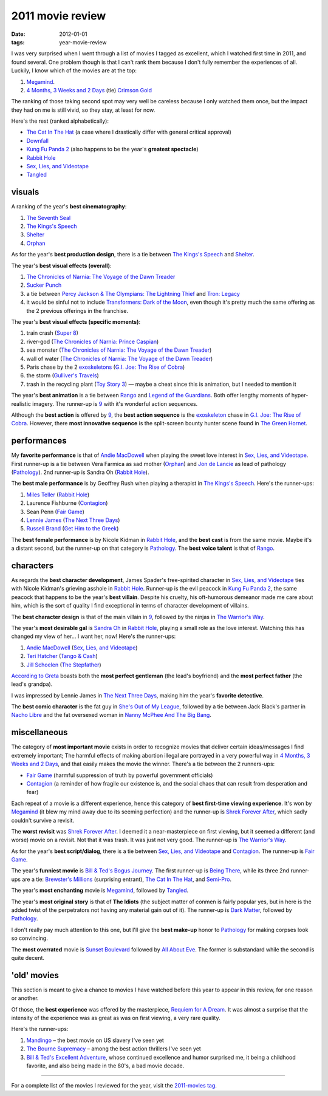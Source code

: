 2011 movie review
=================

:date: 2012-01-01
:tags: year-movie-review



I was very surprised when I went through a list of movies I tagged as
excellent, which I watched first time in 2011, and found several. One
problem though is that I can't rank them because I don't fully remember
the experiences of all. Luckily, I know which of the movies are at the
top:

1. `Megamind`_.
2. `4 Months, 3 Weeks and 2 Days`_ (tie) `Crimson Gold`_

The ranking of those taking second spot may very well be careless
because I only watched them once, but the impact they had on me is still
vivid, so they stay, at least for now.

Here's the rest (ranked alphabetically):

-  `The Cat In The Hat`_ (a case where I drastically differ with general
   critical approval)
-  `Downfall`_
-  `Kung Fu Panda 2`_ (also happens to be the year's **greatest
   spectacle**)
-  `Rabbit Hole`_
-  `Sex, Lies, and Videotape`_
-  `Tangled`_

visuals
-------

A ranking of the year's **best cinematography**:

1. `The Seventh Seal`_
2. `The Kings's Speech`_
3. `Shelter`_
4. `Orphan`_

As for the year's **best production design**, there is a tie between
`The Kings's Speech`_ and `Shelter`_.

The year's **best visual effects (overall)**:

1. `The Chronicles of Narnia: The Voyage of the Dawn Treader`_
2. `Sucker Punch`_
3. a tie between `Percy Jackson & The Olympians: The Lightning Thief`_
   and `Tron: Legacy`_
4. it would be sinful not to include `Transformers: Dark of the Moon`_,
   even though it's pretty much the same offering as the 2 previous
   offerings in the franchise.

The year's **best visual effects (specific moments)**:

1. train crash (`Super 8`_)
2. river-god (`The Chronicles of Narnia: Prince Caspian`_)
3. sea monster (`The Chronicles of Narnia: The Voyage of the Dawn
   Treader`_)
4. wall of water (`The Chronicles of Narnia: The Voyage of the Dawn
   Treader`_)
5. Paris chase by the 2 `exoskeletons`_ (`G.I. Joe: The Rise of Cobra`_)
6. the storm (`Gulliver's Travels`_)
7. trash in the recycling plant (`Toy Story 3`_) — maybe a cheat since
   this is animation, but I needed to mention it

The year's **best animation** is a tie between `Rango`_ and `Legend of
the Guardians`_. Both offer lengthy moments of hyper-realistic imagery.
The runner-up is `9`_ with it's wonderful action sequences.

Although the **best action** is offered by `9`_, the **best action
sequence** is the `exoskeleton`_ chase in `G.I. Joe: The Rise of
Cobra`_. However, there **most innovative sequence** is the split-screen
bounty hunter scene found in `The Green Hornet`_.

performances
------------

My **favorite performance** is that of `Andie MacDowell`_ when playing
the sweet love interest in `Sex, Lies, and Videotape`_. First runner-up
is a tie between Vera Farmica as sad mother (`Orphan`_) and `Jon de
Lancie`_ as lead of pathology (`Pathology`_). 2nd runner-up is Sandra Oh
(`Rabbit Hole`_).

The **best male performance** is by Geoffrey Rush when playing a
therapist in `The Kings's Speech`_. Here's the runner-ups:

1. `Miles Teller`_ (`Rabbit Hole`_)
2. Laurence Fishburne (`Contagion`_)
3. Sean Penn (`Fair Game`_)
4. `Lennie James`_ (`The Next Three Days`_)
5. `Russell Brand`_ (`Get Him to the Greek`_)

The **best female performance** is by Nicole Kidman in `Rabbit Hole`_,
and the **best cast** is from the same movie. Maybe it's a distant
second, but the runner-up on that category is `Pathology`_. The **best
voice talent** is that of `Rango`_.

characters
----------

As regards the **best character development**, James Spader's
free-spirited character in `Sex, Lies, and Videotape`_ ties with Nicole
Kidman's grieving asshole in `Rabbit Hole`_. Runner-up is the evil
peacock in `Kung Fu Panda 2`_, the same peacock that happens to be the
year's **best villain**. Despite his cruelty, his oft-humorous
demeanor made me care about him, which is the sort of quality I find
exceptional in terms of character development of villains.

The **best character design** is that of the main villain in `9`_,
followed by the ninjas in `The Warrior's Way`_.

The year's **most desirable gal** is `Sandra Oh`_ in `Rabbit Hole`_,
playing a small role as the love interest. Watching this has changed my
view of her... I want her, now! Here's the runner-ups:

#. `Andie MacDowell`_ (`Sex, Lies, and Videotape`_)
#. `Teri Hatcher`_ (`Tango & Cash`_)
#. `Jill Schoelen`_ (`The Stepfather`_)

`According to Greta`_ boasts both the **most perfect gentleman** (the
lead's boyfriend) and the **most perfect father** (the lead's grandpa).

I was impressed by Lennie James in `The Next Three Days`_, making him
the year's **favorite detective**.

The **best comic character** is the fat guy in `She's Out of My
League`_, followed by a tie between Jack Black's partner in `Nacho
Libre`_ and the fat oversexed woman in `Nanny McPhee And The Big Bang`_.

miscellaneous
-------------

The category of **most important movie** exists in order to recognize
movies that deliver certain ideas/messages I find extremely important;
The harmful effects of making abortion illegal are portrayed in
a very powerful way in `4 Months, 3 Weeks and 2 Days`_, and that easily
makes the movie the winner. There's a tie between the 2 runners-ups:

- `Fair Game`_ (harmful suppression of truth by powerful government officials)
- `Contagion`_ (a reminder of how fragile our existence is,
  and the social chaos that can result from desperation and fear)

Each repeat of a movie is a different experience, hence this category of
**best first-time viewing experience**. It's won by `Megamind`_
(it blew my mind away due to its seeming perfection)
and the runner-up is `Shrek Forever After`_,
which sadly couldn't survive a revisit.

The **worst revisit** was `Shrek Forever After`_. I deemed it a
near-masterpiece on first viewing, but it seemed a different (and worse)
movie on a revisit. Not that it was trash. It was just not very good.
The runner-up is `The Warrior's Way`_.

As for the year's **best script/dialog**,
there is a tie between `Sex, Lies, and Videotape`_ and `Contagion`_.
The runner-up is `Fair Game`_.

The year's **funniest movie** is `Bill & Ted's Bogus Journey`_. The
first runner-up is `Being There`_, while its three 2nd runner-ups are a
tie: `Brewster's Millions`_ (surprising entrant), `The Cat In The Hat`_,
and `Semi-Pro`_.

The year's **most enchanting** movie is `Megamind`_, followed by
`Tangled`_.

The year's **most original story** is that of **The Idiots** (the
subject matter of conmen is fairly popular yes, but in here is the added
twist of the perpetrators not having any material gain out of it). The
runner-up is `Dark Matter`_, followed by `Pathology`_.

I don't really pay much attention to this one, but I'll give the **best
make-up** honor to `Pathology`_ for making corpses look so convincing.

The **most overrated** movie is `Sunset Boulevard`_ followed by `All
About Eve`_. The former is substandard while the second is quite decent.

'old' movies
------------

This section is meant to give a chance to movies I have watched before
this year to appear in this review, for one reason or another.

Of those, the **best experience** was offered by the masterpiece,
`Requiem for A Dream`_. It was almost a surprise that the intensity of
the experience was as great as was on first viewing, a very rare
quality.

Here's the runner-ups:

1. `Mandingo`_ – the best movie on US slavery I've seen yet
2. `The Bourne Supremacy`_ – among the best action thrillers I've seen
   yet
3. `Bill & Ted's Excellent Adventure`_, whose continued excellence and
   humor surprised me, it being a childhood favorite, and also being
   made in the 80's, a bad movie decade.

--------------

For a complete list of the movies I reviewed for the year, visit the
`2011-movies tag`_.


.. _Megamind: http://movies.tshepang.net/megamind-2010
.. _4 Months, 3 Weeks and 2 Days: http://movies.tshepang.net/4-months-3-weeks-and-2-days-2007
.. _Crimson Gold: http://movies.tshepang.net/crimson-gold-2003
.. _The Cat In The Hat: http://movies.tshepang.net/the-cat-in-the-hat-2003
.. _Downfall: http://movies.tshepang.net/downfall-2004
.. _Kung Fu Panda 2: http://movies.tshepang.net/kung-fu-panda-2-2011
.. _Rabbit Hole: http://movies.tshepang.net/rabbit-hole-2010
.. _Sex, Lies, and Videotape: http://movies.tshepang.net/sex-lies-and-videotape-1989
.. _Tangled: http://movies.tshepang.net/tangled-2010
.. _The Seventh Seal: http://movies.tshepang.net/the-seventh-seal-1957
.. _The Kings's Speech: http://movies.tshepang.net/the-kings-speech-2010
.. _Shelter: http://movies.tshepang.net/shelter-2010
.. _Orphan: http://movies.tshepang.net/orphan-2009
.. _`The Chronicles of Narnia: The Voyage of the Dawn Treader`: http://movies.tshepang.net/the-chronicles-of-narnia-the-voyage-of-the-dawn-treader-2010
.. _Sucker Punch: http://movies.tshepang.net/sucker-punch-2011
.. _`Percy Jackson & The Olympians: The Lightning Thief`: http://movies.tshepang.net/percy-jackson-the-olympians-the-lightning-thief-2010
.. _`Tron: Legacy`: http://movies.tshepang.net/tron-legacy-2010
.. _Super 8: http://movies.tshepang.net/super-8-2011
.. _`The Chronicles of Narnia: Prince Caspian`: http://movies.tshepang.net/the-chronicles-of-narnia-prince-caspian-2008
.. _exoskeletons: http://en.wikipedia.org/wiki/Powered_exoskeleton
.. _`G.I. Joe: The Rise of Cobra`: http://movies.tshepang.net/gi-joe-the-rise-of-cobra-2009
.. _Gulliver's Travels: http://movies.tshepang.net/gullivers-travels-2010
.. _Toy Story 3: http://movies.tshepang.net/toy-story-3-2010
.. _Rango: http://movies.tshepang.net/rango-2011
.. _Legend of the Guardians: http://movies.tshepang.net/legend-of-the-guardians-the-owls-of-gahoole-2010
.. _9: http://movies.tshepang.net/9-2009
.. _exoskeleton: http://en.wikipedia.org/wiki/Powered_exoskeleton
.. _The Green Hornet: http://movies.tshepang.net/the-green-hornet-2011
.. _Andie MacDowell: http://en.wikipedia.org/wiki/Andie_MacDowell
.. _Jon de Lancie: http://en.wikipedia.org/wiki/John_de_Lancie
.. _Pathology: http://movies.tshepang.net/pathology-2008
.. _Miles Teller: http://en.wikipedia.org/wiki/Miles_Teller
.. _Contagion: http://movies.tshepang.net/contagion-2011
.. _Fair Game: http://movies.tshepang.net/fair-game-2010
.. _Lennie James: http://en.wikipedia.org/wiki/Lennie_James
.. _The Next Three Days: http://movies.tshepang.net/the-next-three-days-2010
.. _Russell Brand: http://en.wikipedia.org/wiki/Russell_Brand
.. _Get Him to the Greek: http://movies.tshepang.net/get-him-to-the-greek-2010
.. _The Warrior's Way: http://movies.tshepang.net/the-warriors-way-2010
.. _Sandra Oh: http://en.wikipedia.org/wiki/Sandra_Oh
.. _Shirley MacLaine: http://en.wikipedia.org/wiki/Shirley_MacLaine
.. _Being There: http://movies.tshepang.net/being-there-1979
.. _Teri Hatcher: http://en.wikipedia.org/wiki/Teri_Hatcher
.. _Tango & Cash: http://movies.tshepang.net/tango-cash-1989
.. _Jill Schoelen: http://en.wikipedia.org/wiki/Jill_Schoelen
.. _The Stepfather: http://movies.tshepang.net/the-stepfather-1987
.. _According to Greta: http://movies.tshepang.net/according-to-greta-2009
.. _She's Out of My League: http://movies.tshepang.net/shes-out-of-my-league-2010
.. _Nacho Libre: http://movies.tshepang.net/nacho-libre-2006
.. _Nanny McPhee And The Big Bang: http://movies.tshepang.net/nanny-mcphee-and-the-big-bang-2010
.. _Shrek Forever After: http://movies.tshepang.net/shrek-forever-after-2010
.. _Bill & Ted's Bogus Journey: http://movies.tshepang.net/bill-teds-bogus-journey-1991
.. _Brewster's Millions: http://movies.tshepang.net/brewsters-millions-1985
.. _Semi-Pro: http://movies.tshepang.net/semi-pro-2008
.. _Dark Matter: http://movies.tshepang.net/dark-matter-2007
.. _Sunset Boulevard: http://movies.tshepang.net/sunset-boulevard-1950
.. _All About Eve: http://movies.tshepang.net/all-about-eve-1950
.. _Requiem for A Dream: http://movies.tshepang.net/requiem-for-a-dream-2000
.. _Mandingo: http://movies.tshepang.net/mandingo-1975
.. _The Bourne Supremacy: http://movies.tshepang.net/the-bourne-supremacy-2004
.. _Bill & Ted's Excellent Adventure: http://movies.tshepang.net/bill-teds-excellent-adventure-1989
.. _2011-movies tag: http://movies.tshepang.net/tag/2011-movie
.. _Transformers\: Dark of the Moon: http://movies.tshepang.net/transformers-dark-of-the-moon-2011
